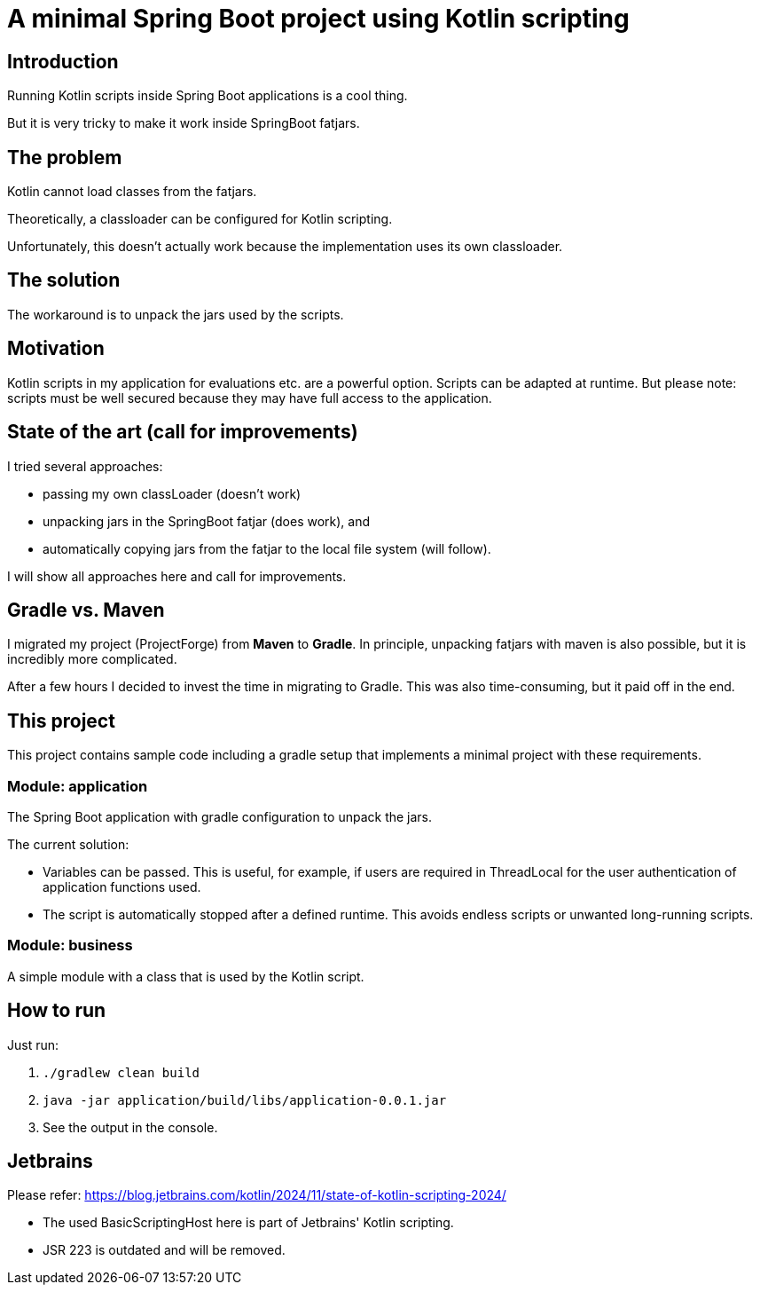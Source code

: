# A minimal Spring Boot project using Kotlin scripting

## Introduction

Running Kotlin scripts inside Spring Boot applications is a cool thing.

But it is very tricky to make it work inside SpringBoot fatjars.

## The problem
Kotlin cannot load classes from the fatjars.

Theoretically, a classloader can be configured for Kotlin scripting.

Unfortunately, this doesn't actually work because the implementation uses its own classloader.

## The solution
The workaround is to unpack the jars used by the scripts.

## Motivation
Kotlin scripts in my application for evaluations etc. are a powerful option.
Scripts can be adapted at runtime.
But please note: scripts must be well secured because they may have full access to the application.

## State of the art (call for improvements)
I tried several approaches:

- passing my own classLoader (doesn't work)
- unpacking jars in the SpringBoot fatjar (does work), and
- automatically copying jars from the fatjar to the local file system (will follow).

I will show all approaches here and call for improvements.

## Gradle vs. Maven
I migrated my project (ProjectForge) from *Maven* to *Gradle*. In principle, unpacking fatjars with maven is also possible, but it is incredibly more complicated.

After a few hours I decided to invest the time in migrating to Gradle. This was also time-consuming, but it paid off in the end.

## This project
This project contains sample code including a gradle setup that implements a minimal project with these requirements.

### Module: application
The Spring Boot application with gradle configuration to unpack the jars.

The current solution:

- Variables can be passed. This is useful, for example, if users are required in ThreadLocal for the user authentication of application functions used.
- The script is automatically stopped after a defined runtime. This avoids endless scripts or unwanted long-running scripts.

### Module: business
A simple module with a class that is used by the Kotlin script.

## How to run
Just run:

1. `./gradlew clean build`
2. `java -jar application/build/libs/application-0.0.1.jar`
3. See the output in the console.


## Jetbrains

Please refer: https://blog.jetbrains.com/kotlin/2024/11/state-of-kotlin-scripting-2024/

- The used BasicScriptingHost here is part of Jetbrains' Kotlin scripting.
- JSR 223 is outdated and will be removed.
